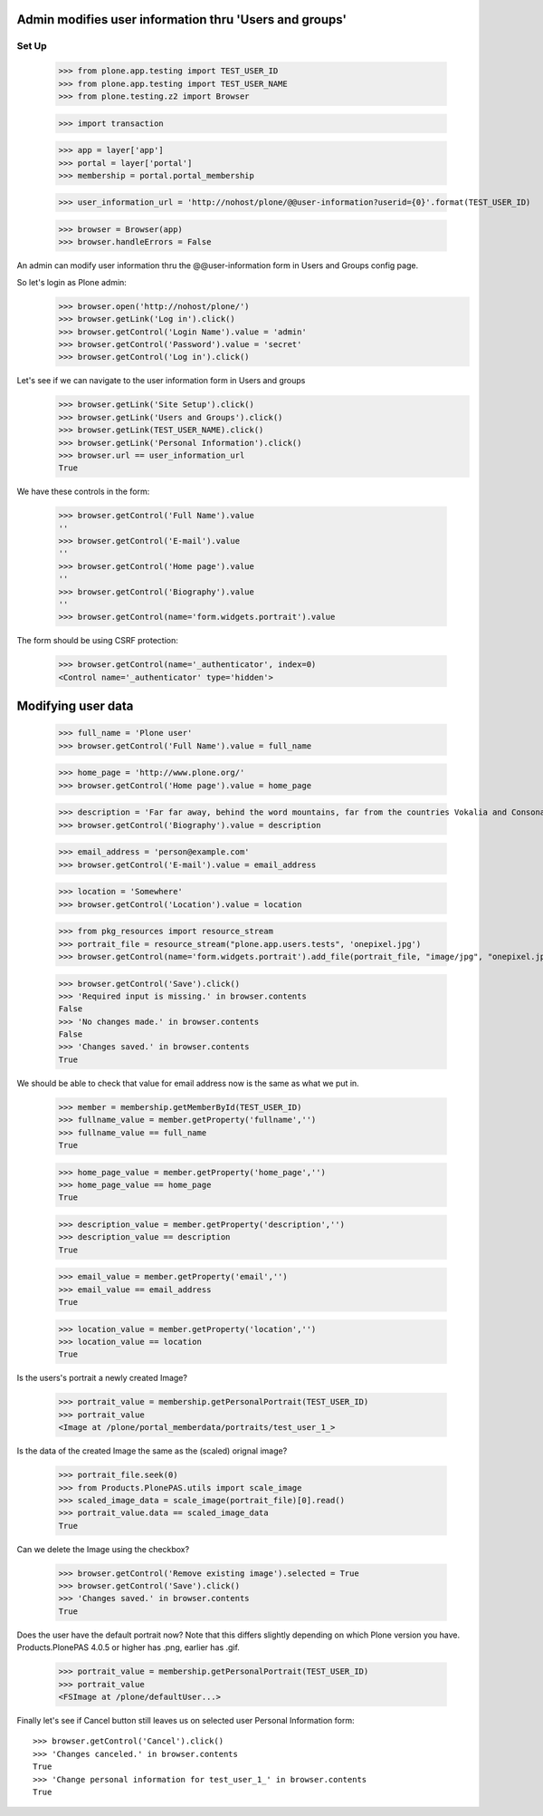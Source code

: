 Admin modifies user information thru 'Users and groups'
---------------------------------------------------------------------

Set Up
======

    >>> from plone.app.testing import TEST_USER_ID
    >>> from plone.app.testing import TEST_USER_NAME
    >>> from plone.testing.z2 import Browser

    >>> import transaction

    >>> app = layer['app']
    >>> portal = layer['portal']
    >>> membership = portal.portal_membership

    >>> user_information_url = 'http://nohost/plone/@@user-information?userid={0}'.format(TEST_USER_ID)

    >>> browser = Browser(app)
    >>> browser.handleErrors = False

An admin can modify user information thru the @@user-information form in Users and Groups
config page.

So let's login as Plone admin:
    >>> browser.open('http://nohost/plone/')
    >>> browser.getLink('Log in').click()
    >>> browser.getControl('Login Name').value = 'admin'
    >>> browser.getControl('Password').value = 'secret'
    >>> browser.getControl('Log in').click()

Let's see if we can navigate to the user information form in Users and groups
    >>> browser.getLink('Site Setup').click()
    >>> browser.getLink('Users and Groups').click()
    >>> browser.getLink(TEST_USER_NAME).click()
    >>> browser.getLink('Personal Information').click()
    >>> browser.url == user_information_url
    True

We have these controls in the form:

    >>> browser.getControl('Full Name').value
    ''
    >>> browser.getControl('E-mail').value
    ''
    >>> browser.getControl('Home page').value
    ''
    >>> browser.getControl('Biography').value
    ''
    >>> browser.getControl(name='form.widgets.portrait').value

The form should be using CSRF protection:

    >>> browser.getControl(name='_authenticator', index=0)
    <Control name='_authenticator' type='hidden'>


Modifying user data
-------------------

    >>> full_name = 'Plone user'
    >>> browser.getControl('Full Name').value = full_name

    >>> home_page = 'http://www.plone.org/'
    >>> browser.getControl('Home page').value = home_page

    >>> description = 'Far far away, behind the word mountains, far from the countries Vokalia and Consonantia, there live the blind texts.'
    >>> browser.getControl('Biography').value = description

    >>> email_address = 'person@example.com'
    >>> browser.getControl('E-mail').value = email_address

    >>> location = 'Somewhere'
    >>> browser.getControl('Location').value = location

    >>> from pkg_resources import resource_stream
    >>> portrait_file = resource_stream("plone.app.users.tests", 'onepixel.jpg')
    >>> browser.getControl(name='form.widgets.portrait').add_file(portrait_file, "image/jpg", "onepixel.jpg")

    >>> browser.getControl('Save').click()
    >>> 'Required input is missing.' in browser.contents
    False
    >>> 'No changes made.' in browser.contents
    False
    >>> 'Changes saved.' in browser.contents
    True

We should be able to check that value for email address now is the same as what
we put in.

    >>> member = membership.getMemberById(TEST_USER_ID)
    >>> fullname_value = member.getProperty('fullname','')
    >>> fullname_value == full_name
    True

    >>> home_page_value = member.getProperty('home_page','')
    >>> home_page_value == home_page
    True

    >>> description_value = member.getProperty('description','')
    >>> description_value == description
    True

    >>> email_value = member.getProperty('email','')
    >>> email_value == email_address
    True

    >>> location_value = member.getProperty('location','')
    >>> location_value == location
    True

Is the users's portrait a newly created Image?

    >>> portrait_value = membership.getPersonalPortrait(TEST_USER_ID)
    >>> portrait_value
    <Image at /plone/portal_memberdata/portraits/test_user_1_>

Is the data of the created Image the same as the (scaled) orignal image?

    >>> portrait_file.seek(0)
    >>> from Products.PlonePAS.utils import scale_image
    >>> scaled_image_data = scale_image(portrait_file)[0].read()
    >>> portrait_value.data == scaled_image_data
    True

Can we delete the Image using the checkbox?

    >>> browser.getControl('Remove existing image').selected = True
    >>> browser.getControl('Save').click()
    >>> 'Changes saved.' in browser.contents
    True

Does the user have the default portrait now?  Note that this differs
slightly depending on which Plone version you have.  Products.PlonePAS
4.0.5 or higher has .png, earlier has .gif.

    >>> portrait_value = membership.getPersonalPortrait(TEST_USER_ID)
    >>> portrait_value
    <FSImage at /plone/defaultUser...>

Finally let's see if Cancel button still leaves us on selected user Personal
Information form::

    >>> browser.getControl('Cancel').click()
    >>> 'Changes canceled.' in browser.contents
    True
    >>> 'Change personal information for test_user_1_' in browser.contents
    True
